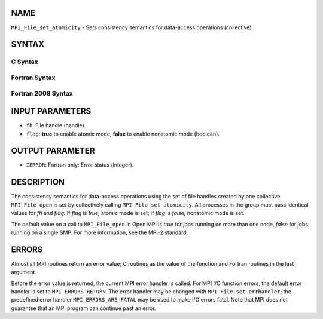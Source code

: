 NAME
----

``MPI_File_set_atomicity`` - Sets consistency semantics for data-access
operations (collective).

SYNTAX
------


C Syntax
~~~~~~~~

.. code-block:: c
   :linenos:

   #include <mpi.h>
   int MPI_File_set_atomicity(MPI_File fh, int flag)

Fortran Syntax
~~~~~~~~~~~~~~

.. code-block:: fortran
   :linenos:

   USE MPI
   ! or the older form: INCLUDE 'mpif.h'
   MPI_FILE_SET_ATOMICITY(FH, FLAG, IERROR)
   	INTEGER	FH, FLAG, IERROR

Fortran 2008 Syntax
~~~~~~~~~~~~~~~~~~~

.. code-block:: fortran
   :linenos:

   USE mpi_f08
   MPI_File_set_atomicity(fh, flag, ierror)
   	TYPE(MPI_File), INTENT(IN) :: fh
   	LOGICAL, INTENT(IN) :: flag
   	INTEGER, OPTIONAL, INTENT(OUT) :: ierror

INPUT PARAMETERS
----------------

* ``fh``: File handle (handle). 

* ``flag``: **true** to enable atomic mode, **false** to enable nonatomic mode (boolean). 

OUTPUT PARAMETER
----------------

* ``IERROR``: Fortran only: Error status (integer). 

DESCRIPTION
-----------

The consistency semantics for data-access operations using the set of
file handles created by one collective ``MPI_File_open`` is set by
collectively calling ``MPI_File_set_atomicity``. All processes in the group
must pass identical values for *fh* and *flag.* If *flag* is *true,*
atomic mode is set; if *flag* is *false,* nonatomic mode is set.

The default value on a call to ``MPI_File_open`` in Open MPI is *true* for
jobs running on more than one node, *false* for jobs running on a single
SMP. For more information, see the MPI-2 standard.

ERRORS
------

Almost all MPI routines return an error value; C routines as the value
of the function and Fortran routines in the last argument.

Before the error value is returned, the current MPI error handler is
called. For MPI I/O function errors, the default error handler is set to
``MPI_ERRORS_RETURN``. The error handler may be changed with
``MPI_File_set_errhandler``; the predefined error handler
``MPI_ERRORS_ARE_FATAL`` may be used to make I/O errors fatal. Note that MPI
does not guarantee that an MPI program can continue past an error.
